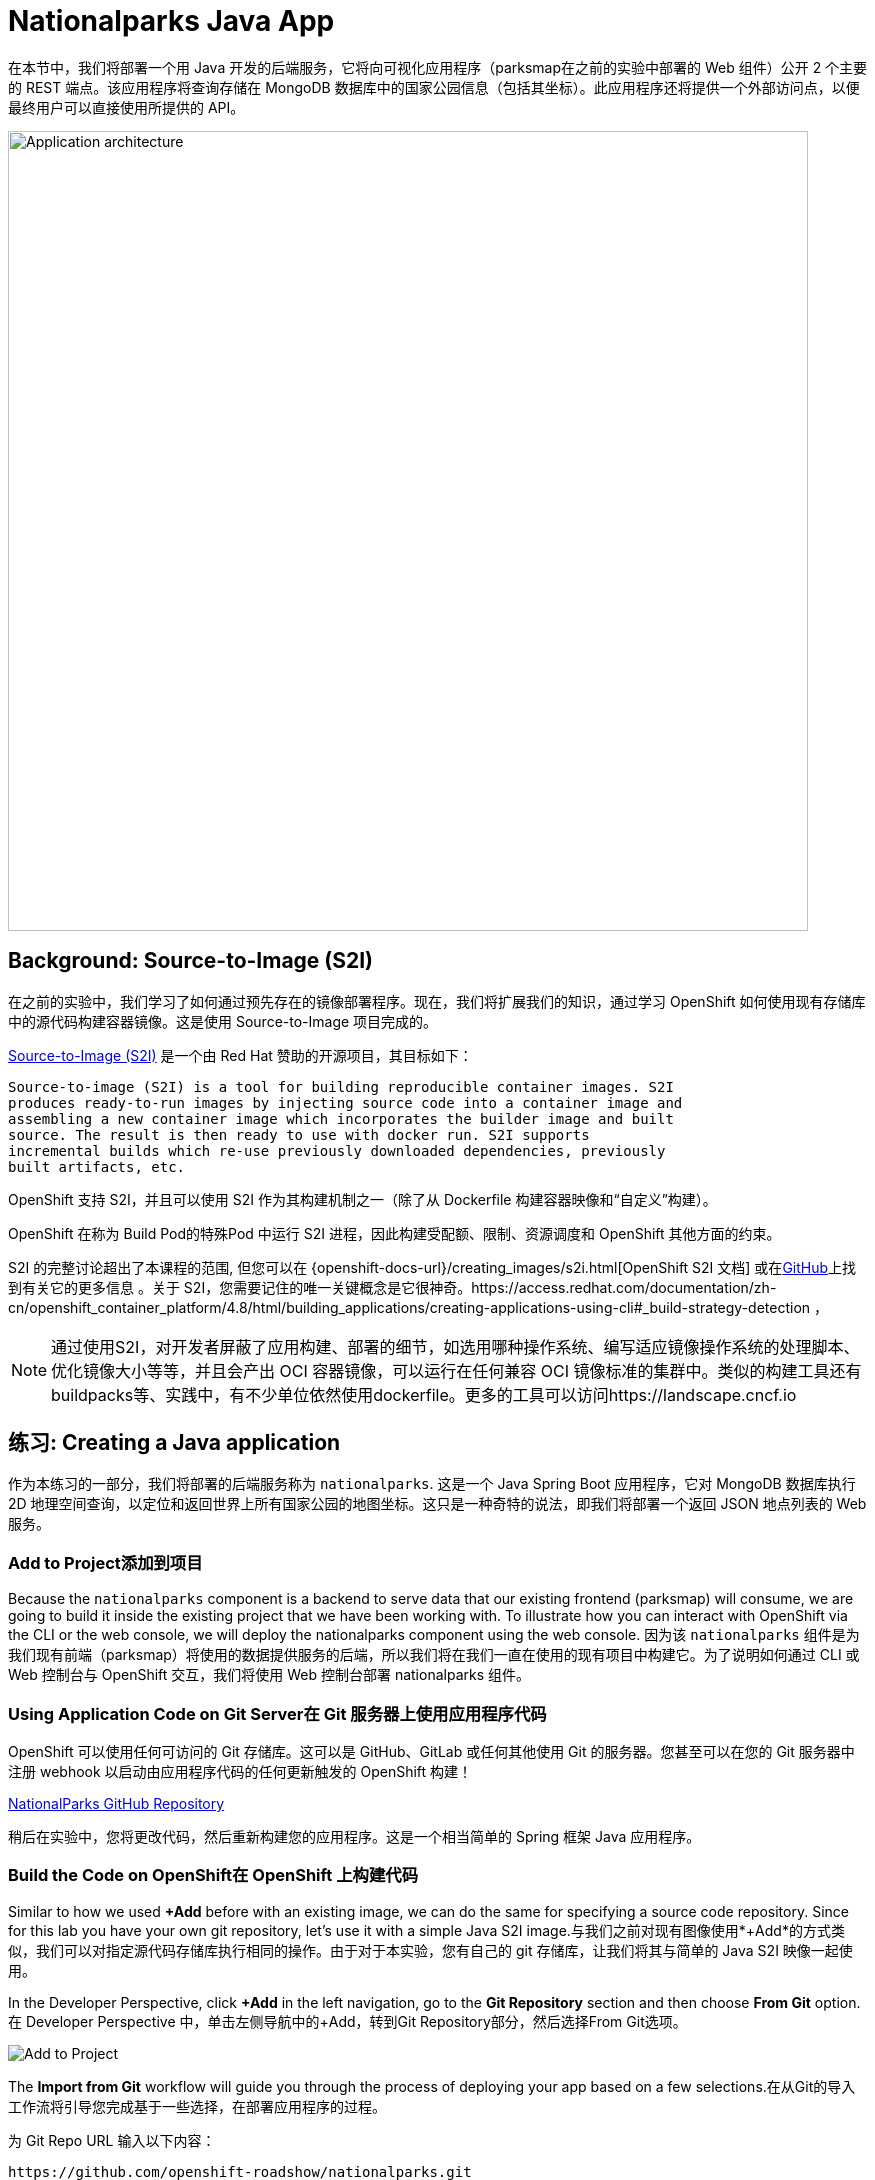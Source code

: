 = Nationalparks Java App
:navtitle: Nationalparks Java App

在本节中，我们将部署一个用 Java 开发的后端服务，它将向可视化应用程序（parksmap在之前的实验中部署的 Web 组件）公开 2 个主要的 REST 端点。该应用程序将查询存储在 MongoDB 数据库中的国家公园信息（包括其坐标）。此应用程序还将提供一个外部访问点，以便最终用户可以直接使用所提供的 API。

image::roadshow-app-architecture-nationalparks-1.png[Application architecture,800,align="center"]

[#source_to_image]
== Background: Source-to-Image (S2I)

在之前的实验中，我们学习了如何通过预先存在的镜像部署程序。现在，我们将扩展我们的知识，通过学习 OpenShift 如何使用现有存储库中的源代码构建容器镜像。这是使用 Source-to-Image 项目完成的。

https://github.com/openshift/source-to-image[Source-to-Image (S2I)] 是一个由 Red Hat 赞助的开源项目，其目标如下：

[source]
----
Source-to-image (S2I) is a tool for building reproducible container images. S2I
produces ready-to-run images by injecting source code into a container image and
assembling a new container image which incorporates the builder image and built
source. The result is then ready to use with docker run. S2I supports
incremental builds which re-use previously downloaded dependencies, previously
built artifacts, etc.
----

OpenShift 支持 S2I，并且可以使用 S2I 作为其构建机制之一（除了从 Dockerfile 构建容器映像和“自定义”构建）。

OpenShift 在称为 Build Pod的特殊Pod 中运行 S2I 进程，因此构建受配额、限制、资源调度和 OpenShift 其他方面的约束。

S2I 的完整讨论超出了本课程的范围, 但您可以在
{openshift-docs-url}/creating_images/s2i.html[OpenShift S2I 文档]
或在link:https://github.com/openshift/source-to-image[GitHub]上找到有关它的更多信息 。关于 S2I，您需要记住的唯一关键概念是它很神奇。https://access.redhat.com/documentation/zh-cn/openshift_container_platform/4.8/html/building_applications/creating-applications-using-cli#_build-strategy-detection
，  

[NOTE]
====
通过使用S2I，对开发者屏蔽了应用构建、部署的细节，如选用哪种操作系统、编写适应镜像操作系统的处理脚本、优化镜像大小等等，并且会产出 OCI 容器镜像，可以运行在任何兼容 OCI 镜像标准的集群中。类似的构建工具还有buildpacks等、实践中，有不少单位依然使用dockerfile。更多的工具可以访问https://landscape.cncf.io
====

[#creating_java_application]
== 练习: Creating a Java application

作为本练习的一部分，我们将部署的后端服务称为 `nationalparks`. 这是一个 Java Spring Boot 应用程序，它对 MongoDB 数据库执行 2D 地理空间查询，以定位和返回世界上所有国家公园的地图坐标。这只是一种奇特的说法，即我们将部署一个返回 JSON 地点列表的 Web 服务。

[#add_to_project]
=== Add to Project添加到项目
Because the `nationalparks` component is a backend to serve data that our
existing frontend (parksmap) will consume, we are going to build it inside the existing
project that we have been working with. To illustrate how you can interact with OpenShift via the CLI or the web console, we will deploy the nationalparks component using the web console.
因为该 `nationalparks` 组件是为我们现有前端（parksmap）将使用的数据提供服务的后端，所以我们将在我们一直在使用的现有项目中构建它。为了说明如何通过 CLI 或 Web 控制台与 OpenShift 交互，我们将使用 Web 控制台部署 nationalparks 组件。

[#using_application_code_on_git_server]
=== Using Application Code on Git Server在 Git 服务器上使用应用程序代码

OpenShift 可以使用任何可访问的 Git 存储库。这可以是 GitHub、GitLab 或任何其他使用 Git 的服务器。您甚至可以在您的 Git 服务器中注册 webhook 以启动由应用程序代码的任何更新触发的 OpenShift 构建！

link:https://github.com/openshift-roadshow/nationalparks.git[NationalParks GitHub Repository]

稍后在实验中，您将更改代码，然后重新构建您的应用程序。这是一个相当简单的 Spring 框架 Java 应用程序。

[#build_code_on_openshift]
=== Build the Code on OpenShift在 OpenShift 上构建代码

Similar to how we used *+Add* before with an existing image, we
can do the same for specifying a source code repository. Since for this lab you
have your own git repository, let's use it with a simple Java S2I image.与我们之前对现有图像使用*+Add*的方式类似，我们可以对指定源代码存储库执行相同的操作。由于对于本实验，您有自己的 git 存储库，让我们将其与简单的 Java S2I 映像一起使用。

In the Developer Perspective, click *+Add* in the left navigation, go to the *Git Repository* section and then choose *From Git* option.在 Developer Perspective 中，单击左侧导航中的+Add，转到Git Repository部分，然后选择From Git选项。

image::nationalparks-show-add-options.png[Add to Project]

The *Import from Git* workflow will guide you through the process of deploying your app based on a few selections.在从Git的导入工作流将引导您完成基于一些选择，在部署应用程序的过程。

为 Git Repo URL 输入以下内容：

[source,bash,role=copypaste]
----
https://github.com/openshift-roadshow/nationalparks.git
----

OpenShift will automatically guess the Git server type and the programming language used by the source code. Verify that *Java* has been selected as your Builder Image, and be sure to select version *openjdk-11-ubi8* to have OpenJDK 11.OpenShift 会自动猜测 Git 服务器类型和源代码使用的编程语言。验证是否已选择Java作为您的 Builder Image，并确保选择版本openjdk-11-ubi8以获得 OpenJDK 11。

image::nationalparks-import-from-git-url-builder.png[Import from Git]


Scroll down to the *General* section. Select:向下滚动到常规部分。选择：

*Application Name* :
[source,role=copypaste]
----
workshop
----

*Name* :
[source,role=copypaste]
----
nationalparks
----

In *Resources* section, select *Deployment*.在资源部分中，选择部署。

NOTE: If present, leave Pipeline section empty here as we will implement it in the next modules如果存在，请在此处将 Pipeline 部分留空，因为我们将在下一个模块中实现它

Under *Advanced Options*, ensure *Create a route to the application* is *checked* here.在高级选项，确保创建路线到应用程序被选中在这里。

We are going to create another *Secure Route*, this time directly from this view.我们将直接从这个视图创建另一个安全路由。

Click *Show advanced Routing options*. 单击显示高级路由选项。

Leave all default options, go under *Security* section.保留所有默认选项，进入安全部分。

Check *Secure Route* option.检查安全路由选项。

Under *TLS termination*, select *Edge*.在TLS 终止下，选择Edge。

Scroll down and expand the *Labels* section to add 3 labels.向下滚动并展开标签部分以添加 3 个标签。

The name of the Application group:应用组名称：

[source,role=copypaste]
----
app=workshop
----

Next the name of this deployment.接下来是此部署的名称。

[source,role=copypaste]
----
component=nationalparks
----

And finally, the role this component plays in the overall application.最后，这个组件在整个应用程序中扮演的角色。

[source,role=copypaste]
----
role=backend
----

Click *Create* to submit.点击创建提交。

image::nationalparks-configure-service1.png[Select Builder]

image::nationalparks-configure-service2.png[Advanced Options]

image::nationalparks-configure-service3.png[Secure Route]

image::nationalparks-configure-service4.png[Label]

To see the build logs, in Topology view, click the `nationalparks` entry, then click on *View Logs* in the *Builds* section of the *Resources* tab.要查看构建日志，请在拓扑视图中单击nationalparks条目，然后单击资源选项卡的构建部分中的查看日志。

image::nationalparks-java-new-java-build.png[Nationalparks build]


This is a Java-based application that uses Maven as the build and dependency system.  For this reason, the initial build
will take a few minutes as Maven downloads all of the dependencies needed for
the application. You can see all of this happening in real time!这是一个基于 Java 的应用程序，它使用 Maven 作为构建和依赖系统。由于这个原因，初始构建将需要几分钟，因为 Maven 会下载应用程序所需的所有依赖项。您可以实时看到这一切的发生！

From the command line, you can also see the *Builds*:从命令行，您还可以看到Builds：

[.console-input]
[source,bash,subs="+attributes,macros+"]
----
oc get builds
----

你会看到如下输出：

[.console-output]
[source,bash]
----
NAME              TYPE      FROM          STATUS     STARTED              DURATION
nationalparks-1   Source    Git@b052ae6   Running    About a minute ago   1m2s
----

您还可以使用以下命令查看构建日志：

[.console-input]
[source,bash,subs="+attributes,macros+"]
----
oc logs -f builds/nationalparks-1
----

构建完成并成功后：

* The S2I process will push the resulting image to the internal OpenShift registry S2I 进程会将生成的图像推送到内部 OpenShift 注册表
* The *Deployment* (D) will detect that the image has changed, and this
  will cause a new deployment to happen.在部署（d）将检测到图像发生了变化，这将导致新部署的情况发生。
* A *ReplicaSet* (RS) will be spawned for this new deployment.将为这个新部署生成一个ReplicaSet (RS)。
* The RS will detect no *Pods* are running and will cause one to be deployed, as our default replica count is just 1.RS 将检测到没有Pod正在运行，并将导致部署一个，因为我们的默认副本数仅为 1。

In the end, when issuing the `oc get pods` command, you will see that the build Pod
has finished (exited) and that an application *Pod* is in a ready and running state:最后，当发出oc get pods命令时，您会看到构建 Pod 已完成（退出），并且应用程序Pod处于就绪和运行状态：

[.console-output]
[source,bash]
----
NAME                    READY     STATUS      RESTARTS   AGE
nationalparks-1-tkid3   1/1       Running     3          2m
nationalparks-1-build   0/1       Completed   0          3m
parksmap-57df75c46d-xltcs        1/1       Running     0          2h
----

If you look again at the web console, you will notice that, when you create the
application this way, OpenShift also creates a *Route* for you. You can see the
URL in the web console, or via the command line:如果您再次查看 Web 控制台，您会注意到，当您以这种方式创建应用程序时，OpenShift 还会为您创建一个Route。您可以在 Web 控制台中或通过命令行查看 URL：

[.console-input]
[source,bash,subs="+attributes,macros+"]
----
oc get routes
----

Where you should see something like the following:您应该在哪里看到类似以下内容：

[.console-output]
[source,bash,subs="+attributes,macros+"]
----
NAME            HOST/PORT                                                   PATH      SERVICES        PORT       TERMINATION       WILDCARD
nationalparks   nationalparks-%PROJECT%.%CLUSTER_SUBDOMAIN%             nationalparks   8080-tcp        edge 
parksmap        parksmap-%PROJECT%.%CLUSTER_SUBDOMAIN%                  parksmap        8080-tcp        edge        none
----

In the above example, the URL is:在上面的示例中，URL 是：

[source,text,role="copypaste",subs="+attributes"]
----
https://nationalparks-%PROJECT%.%CLUSTER_SUBDOMAIN%
----

Since this is a backend application, it doesn't actually have a web interface.
However, it can still be used with a browser. All backends that work with the parksmap
frontend are required to implement a `/ws/info/` endpoint. To test, visit this URL in your browser:由于这是一个后端应用程序，它实际上没有 Web 界面。但是，它仍然可以与浏览器一起使用。与 parksmap 前端一起工作的所有后端都需要实现 `/ws/info/` 端点。要进行测试，请在浏览器中访问此 URL：

link:https://nationalparks-%PROJECT%.%CLUSTER_SUBDOMAIN%/ws/info/[National Parks Info Page, role='params-link', window='_blank']

WARNING: If the Pod is Running and the application is not available, please wait a few seconds and refresh the page, since we haven't configured yet Health Checks for that.如果 Pod 正在运行并且应用程序不可用，请等待几秒钟并刷新页面，因为我们尚未为此配置健康检查。

You will see a simple JSON string:您将看到一个简单的 JSON 字符串：

[source,json]
----
{"id":"nationalparks","displayName":"National Parks","center":{"latitude":"47.039304","longitude":"14.505178"},"zoom":4}
----

Earlier we said:之前我们说过：

[source,bash]
----
This is a Java Spring Boot application that performs 2D geo-spatial queries
against a MongoDB database
----

But we don't have a database. Yet.但是我们没有数据库。然而。
